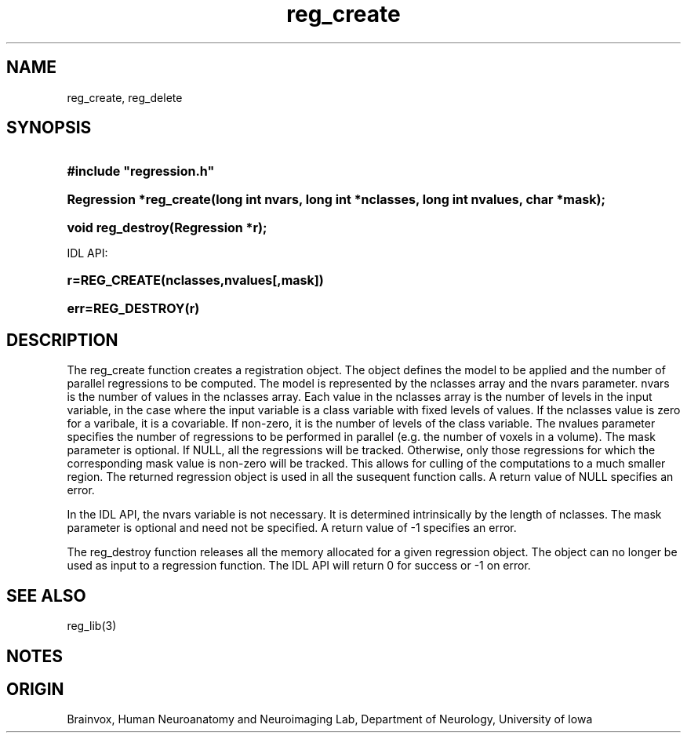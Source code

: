 .TH reg_create 3
.SH NAME
reg_create, reg_delete
.SH SYNOPSIS
.HP
.B
#include "regression.h"
.HP
.B
Regression *reg_create(long int nvars, long int *nclasses, long int nvalues, char *mask);
.HP
.B
void reg_destroy(Regression *r);
.PP
IDL API:
.HP
.B
r=REG_CREATE(nclasses,nvalues[,mask])
.HP
.B
err=REG_DESTROY(r)
.SH DESCRIPTION
The reg_create function creates a registration object.  The object defines
the model to be applied and the number of parallel regressions to be
computed.  The model is represented by the nclasses array and the nvars
parameter.  nvars is the number of values in the nclasses array.  Each
value in the nclasses array is the number of levels in the input
variable, in the case where the input variable is a class  variable with
fixed levels of values.  If the nclasses value is zero for a varibale,
it is a covariable.  If non-zero, it is the number of levels of the
class variable.  The nvalues parameter specifies the number of
regressions to be performed in parallel (e.g. the number of voxels
in a volume).  The mask parameter is optional.  If NULL, all the
regressions will be tracked.  Otherwise, only those regressions for
which the corresponding mask value is non-zero will be tracked.  This
allows for culling of the computations to a much smaller region.
The returned regression object is used in all the susequent
function calls.  A return value of NULL specifies an error.
.PP
In the IDL API, the nvars variable is not necessary.  It is determined
intrinsically by the length of nclasses.  The mask parameter is
optional and need not be specified.  A return value of -1 specifies
an error.
.PP
The reg_destroy function releases all the memory allocated for
a given regression object.  The object can no longer be used
as input to a regression function.  The IDL API will return
0 for success or -1 on error.
.SH SEE ALSO
reg_lib(3)
.SH NOTES
.SH ORIGIN
Brainvox, Human Neuroanatomy and Neuroimaging Lab, Department of Neurology,
University of Iowa
